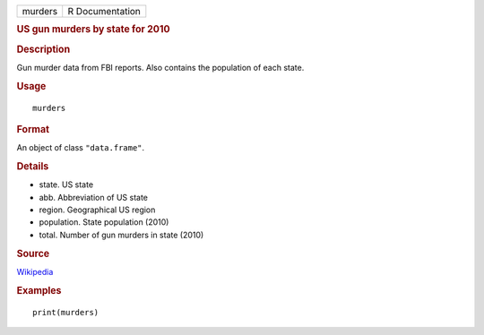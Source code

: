 .. container::

   .. container::

      ======= ===============
      murders R Documentation
      ======= ===============

      .. rubric:: US gun murders by state for 2010
         :name: us-gun-murders-by-state-for-2010

      .. rubric:: Description
         :name: description

      Gun murder data from FBI reports. Also contains the population of
      each state.

      .. rubric:: Usage
         :name: usage

      ::

         murders

      .. rubric:: Format
         :name: format

      An object of class ``"data.frame"``.

      .. rubric:: Details
         :name: details

      -  state. US state

      -  abb. Abbreviation of US state

      -  region. Geographical US region

      -  population. State population (2010)

      -  total. Number of gun murders in state (2010)

      .. rubric:: Source
         :name: source

      `Wikipedia <https://en.wikipedia.org/wiki/Gun_violence_in_the_United_States_by_state>`__

      .. rubric:: Examples
         :name: examples

      ::

         print(murders)
